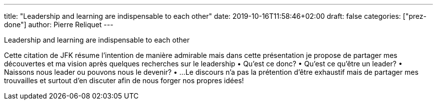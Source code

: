 ---
title: "Leadership and learning are indispensable to each other"
date: 2019-10-16T11:58:46+02:00
draft: false
categories: ["prez-done"]
author: Pierre Reliquet
---

Leadership and learning are indispensable to each other

Cette citation de JFK résume l'intention de manière admirable mais dans cette présentation je propose de partager mes découvertes et ma vision après quelques recherches sur le leadership
• Qu'est ce donc?
• Qu'est ce qu'être un leader?
• Naissons nous leader ou pouvons nous le devenir?
• ...
Le discours n'a pas la prétention d'être exhaustif mais de partager mes trouvailles et surtout d'en discuter afin de nous forger nos propres idées!